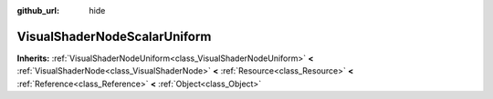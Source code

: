:github_url: hide

.. Generated automatically by doc/tools/make_rst.py in GaaeExplorer's source tree.
.. DO NOT EDIT THIS FILE, but the VisualShaderNodeScalarUniform.xml source instead.
.. The source is found in doc/classes or modules/<name>/doc_classes.

.. _class_VisualShaderNodeScalarUniform:

VisualShaderNodeScalarUniform
=============================

**Inherits:** :ref:`VisualShaderNodeUniform<class_VisualShaderNodeUniform>` **<** :ref:`VisualShaderNode<class_VisualShaderNode>` **<** :ref:`Resource<class_Resource>` **<** :ref:`Reference<class_Reference>` **<** :ref:`Object<class_Object>`



.. |virtual| replace:: :abbr:`virtual (This method should typically be overridden by the user to have any effect.)`
.. |const| replace:: :abbr:`const (This method has no side effects. It doesn't modify any of the instance's member variables.)`
.. |vararg| replace:: :abbr:`vararg (This method accepts any number of arguments after the ones described here.)`
